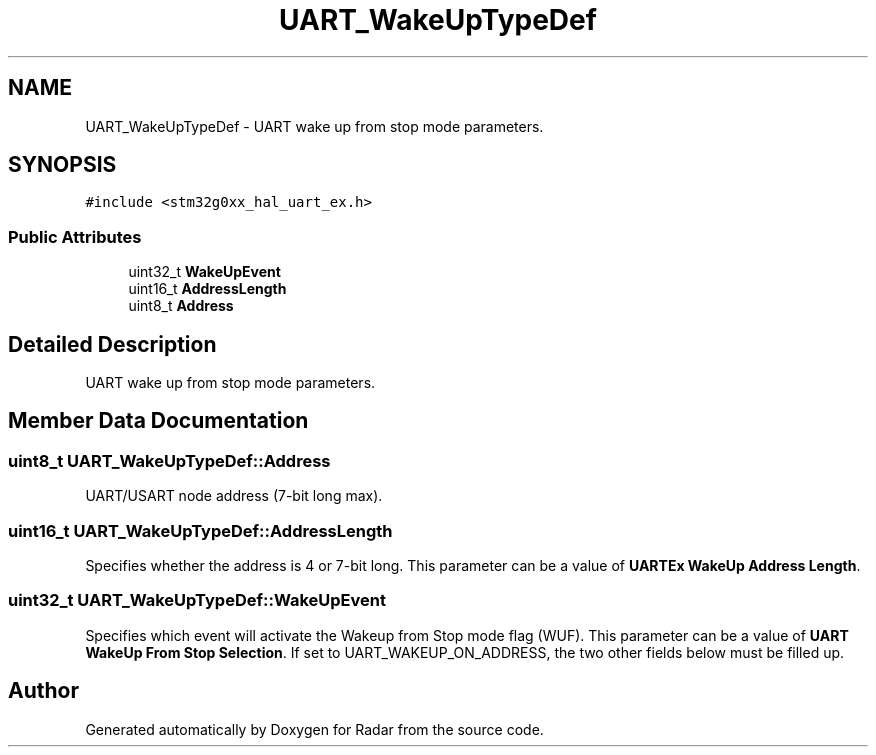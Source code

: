 .TH "UART_WakeUpTypeDef" 3 "Version 1.0.0" "Radar" \" -*- nroff -*-
.ad l
.nh
.SH NAME
UART_WakeUpTypeDef \- UART wake up from stop mode parameters\&.  

.SH SYNOPSIS
.br
.PP
.PP
\fC#include <stm32g0xx_hal_uart_ex\&.h>\fP
.SS "Public Attributes"

.in +1c
.ti -1c
.RI "uint32_t \fBWakeUpEvent\fP"
.br
.ti -1c
.RI "uint16_t \fBAddressLength\fP"
.br
.ti -1c
.RI "uint8_t \fBAddress\fP"
.br
.in -1c
.SH "Detailed Description"
.PP 
UART wake up from stop mode parameters\&. 
.SH "Member Data Documentation"
.PP 
.SS "uint8_t UART_WakeUpTypeDef::Address"
UART/USART node address (7-bit long max)\&. 
.SS "uint16_t UART_WakeUpTypeDef::AddressLength"
Specifies whether the address is 4 or 7-bit long\&. This parameter can be a value of \fBUARTEx WakeUp Address Length\fP\&. 
.br
 
.SS "uint32_t UART_WakeUpTypeDef::WakeUpEvent"
Specifies which event will activate the Wakeup from Stop mode flag (WUF)\&. This parameter can be a value of \fBUART WakeUp From Stop Selection\fP\&. If set to UART_WAKEUP_ON_ADDRESS, the two other fields below must be filled up\&. 

.SH "Author"
.PP 
Generated automatically by Doxygen for Radar from the source code\&.
